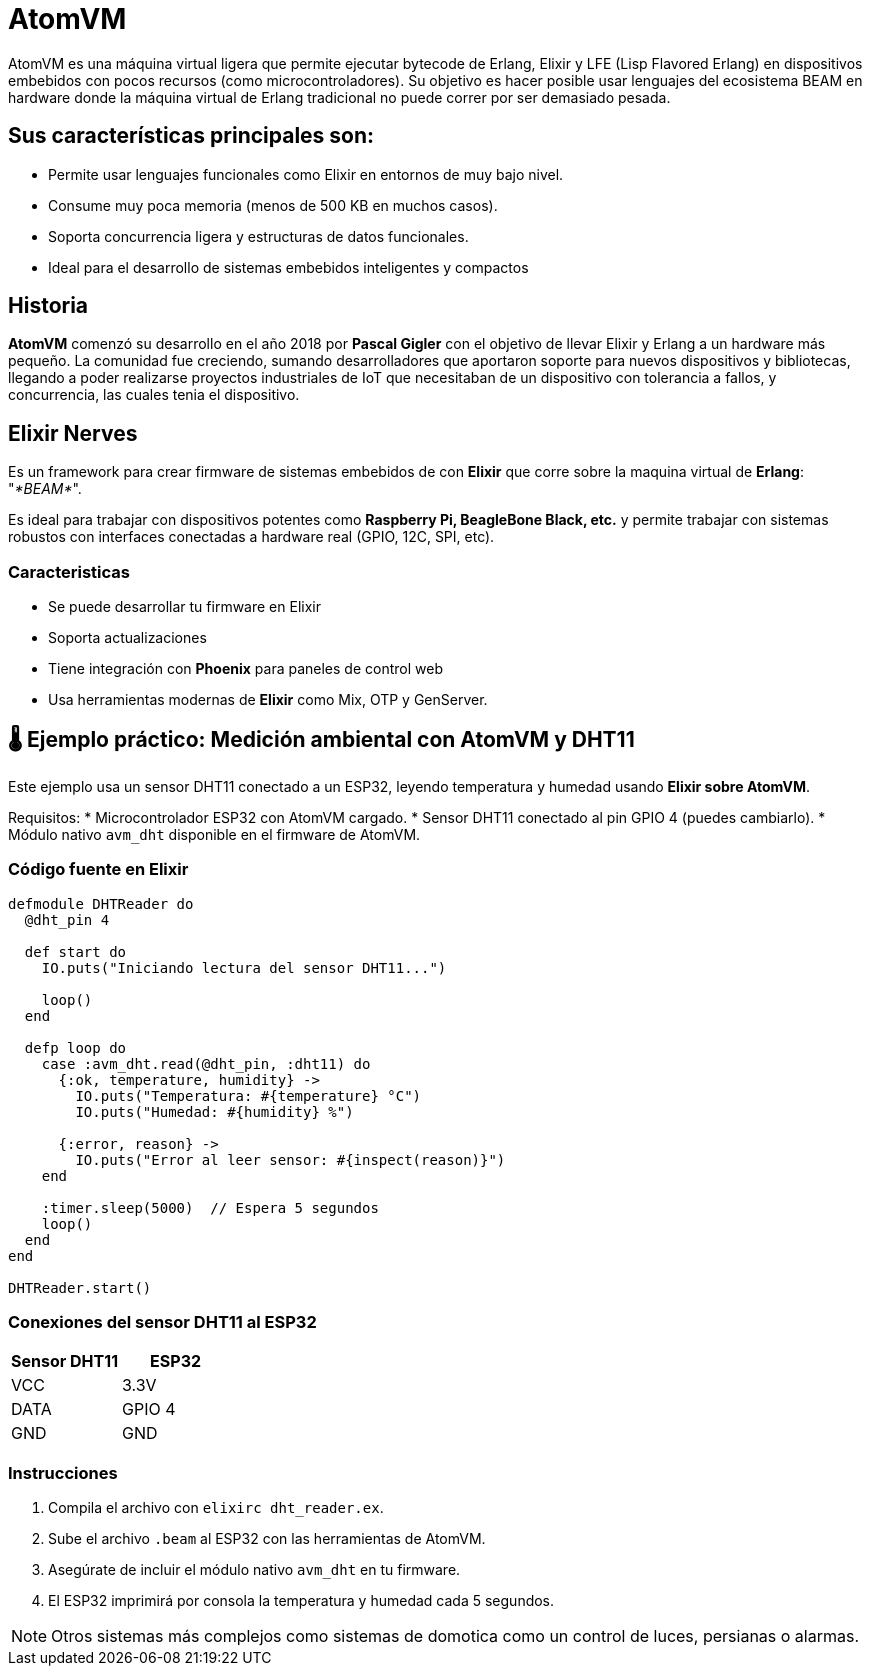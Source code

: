 = AtomVM

AtomVM es una máquina virtual ligera que permite ejecutar bytecode de Erlang, Elixir y LFE (Lisp Flavored Erlang) en dispositivos embebidos con pocos recursos (como microcontroladores). Su objetivo es hacer posible usar lenguajes del ecosistema BEAM en hardware donde la máquina virtual de Erlang tradicional no puede correr por ser demasiado pesada.

== Sus características principales son:
* Permite usar lenguajes funcionales como Elixir en entornos de muy bajo nivel.

* Consume muy poca memoria (menos de 500 KB en muchos casos).

* Soporta concurrencia ligera y estructuras de datos funcionales.

* Ideal para el desarrollo de sistemas embebidos inteligentes y compactos

== Historia

*AtomVM* comenzó su desarrollo en el año 2018 por *Pascal Gigler* con el objetivo de llevar Elixir y Erlang a un hardware más pequeño. La comunidad fue creciendo, sumando desarrolladores que aportaron soporte para nuevos dispositivos y bibliotecas, llegando a poder realizarse proyectos industriales de IoT que necesitaban de un dispositivo con tolerancia a fallos,  y  concurrencia, las cuales tenia  el dispositivo.

== Elixir Nerves

Es un framework para crear firmware de sistemas  embebidos de con *Elixir*  que  corre sobre la maquina virtual de *Erlang*: "_*BEAM*_".

Es ideal para trabajar  con dispositivos potentes como *Raspberry Pi, BeagleBone  Black,  etc.* y  permite trabajar con sistemas robustos con interfaces conectadas a hardware real (GPIO, 12C, SPI, etc).

=== Caracteristicas

* Se puede desarrollar tu firmware en Elixir
* Soporta actualizaciones
* Tiene integración con *Phoenix* para paneles  de control  web
* Usa herramientas modernas de *Elixir* como Mix, OTP y  GenServer.

== 🌡️ Ejemplo práctico: Medición ambiental con AtomVM y DHT11

Este ejemplo usa un sensor DHT11 conectado a un ESP32, leyendo temperatura y humedad usando **Elixir sobre AtomVM**.

Requisitos:
* Microcontrolador ESP32 con AtomVM cargado.
* Sensor DHT11 conectado al pin GPIO 4 (puedes cambiarlo).
* Módulo nativo `avm_dht` disponible en el firmware de AtomVM.

=== Código fuente en Elixir

[source,elixir]
----
defmodule DHTReader do
  @dht_pin 4

  def start do
    IO.puts("Iniciando lectura del sensor DHT11...")

    loop()
  end

  defp loop do
    case :avm_dht.read(@dht_pin, :dht11) do
      {:ok, temperature, humidity} ->
        IO.puts("Temperatura: #{temperature} °C")
        IO.puts("Humedad: #{humidity} %")

      {:error, reason} ->
        IO.puts("Error al leer sensor: #{inspect(reason)}")
    end

    :timer.sleep(5000)  // Espera 5 segundos
    loop()
  end
end

DHTReader.start()
----

=== Conexiones del sensor DHT11 al ESP32

[cols="2,2", options="header"]
|===
| Sensor DHT11 | ESP32
| VCC          | 3.3V
| DATA         | GPIO 4
| GND          | GND
|===

=== Instrucciones

. Compila el archivo con `elixirc dht_reader.ex`.
. Sube el archivo `.beam` al ESP32 con las herramientas de AtomVM.
. Asegúrate de incluir el módulo nativo `avm_dht` en tu firmware.
. El ESP32 imprimirá por consola la temperatura y humedad cada 5 segundos.

NOTE: Otros sistemas más complejos como sistemas de domotica como un control  de luces, persianas o alarmas.






